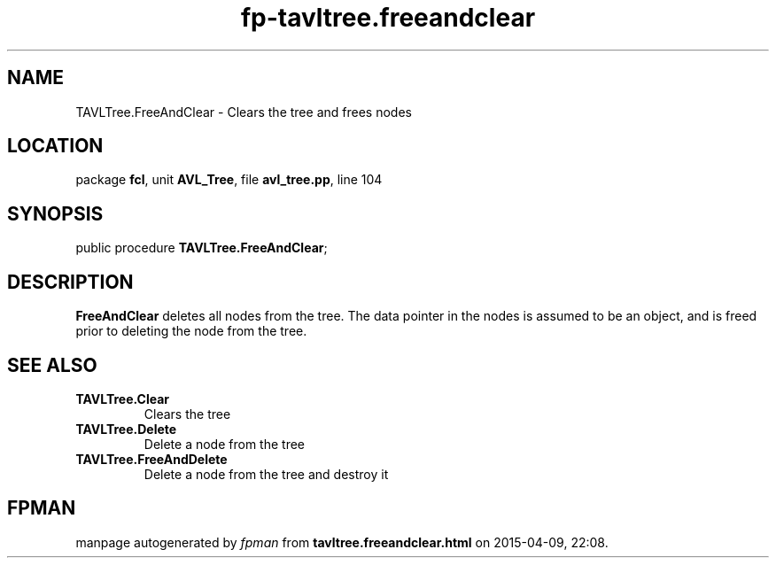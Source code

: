 .\" file autogenerated by fpman
.TH "fp-tavltree.freeandclear" 3 "2014-03-14" "fpman" "Free Pascal Programmer's Manual"
.SH NAME
TAVLTree.FreeAndClear - Clears the tree and frees nodes
.SH LOCATION
package \fBfcl\fR, unit \fBAVL_Tree\fR, file \fBavl_tree.pp\fR, line 104
.SH SYNOPSIS
public procedure \fBTAVLTree.FreeAndClear\fR;
.SH DESCRIPTION
\fBFreeAndClear\fR deletes all nodes from the tree. The data pointer in the nodes is assumed to be an object, and is freed prior to deleting the node from the tree.


.SH SEE ALSO
.TP
.B TAVLTree.Clear
Clears the tree
.TP
.B TAVLTree.Delete
Delete a node from the tree
.TP
.B TAVLTree.FreeAndDelete
Delete a node from the tree and destroy it

.SH FPMAN
manpage autogenerated by \fIfpman\fR from \fBtavltree.freeandclear.html\fR on 2015-04-09, 22:08.

